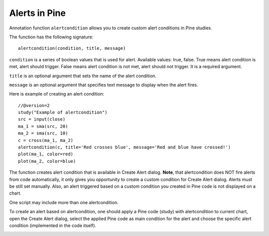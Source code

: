 .. _alerts_in_pine:

Alerts in Pine
==============

Annotation function ``alertcondition`` allows you to create custom alert
conditions in Pine studies.

The function has the following signature:

::

    alertcondition(condition, title, message)

``condition`` is a series of boolean values that is used for alert.
Available values: true, false. True means alert condition is met, alert
should trigger. False means alert condition is not met, alert should not
trigger. It is a required argument.

``title`` is an optional argument that sets the name of the alert
condition.

``message`` is an optional argument that specifies text message to
display when the alert fires.

Here is example of creating an alert condition:

::

    //@version=2
    study("Example of alertcondition")
    src = input(close)
    ma_1 = sma(src, 20)
    ma_2 = sma(src, 10)
    c = cross(ma_1, ma_2)
    alertcondition(c, title='Red crosses blue', message='Red and blue have crossed!')
    plot(ma_1, color=red)
    plot(ma_2, color=blue)

The function creates alert condition that is available in Create Alert
dialog. **Note**, that alertcondition does NOT fire alerts from code
automatically, it only gives you opportunity to create a custom
condition for Create Alert dialog. Alerts must be still set manually.
Also, an alert triggered based on a custom condition you created in Pine
code is not displayed on a chart.

One script may include more than one alertcondition.

To create an alert based on alertcondition, one should apply a Pine code
(study) with alertcondition to current chart, open the Create Alert
dialog, select the applied Pine code as main condition for the alert and
choose the specific alert condition (implemented in the code itself).

.. image:: images/Pine_alertcondition_.png
